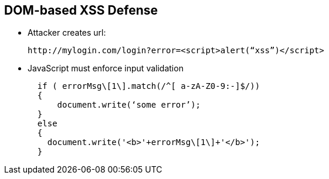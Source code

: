 == DOM-based XSS Defense

* Attacker creates url:
+
----
http://mylogin.com/login?error=<script>alert(“xss”)</script>
----

* JavaScript must enforce input validation
+
----
  if ( errorMsg\[1\].match(/^[ a-zA-Z0-9:-]$/))  
  {
      document.write(‘some error’);
  }
  else
  {
    document.write('<b>'+errorMsg\[1\]+'</b>'); 
  }
----
